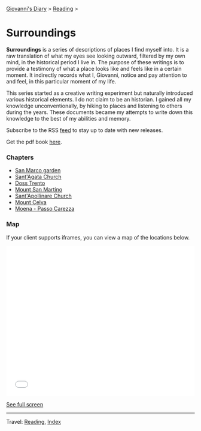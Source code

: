 #+startup: content indent

[[file:../../index.org][Giovanni's Diary]] > [[file:../reading.org][Reading]] >

* Surroundings

*Surroundings* is a series of descriptions of places I find myself
into.  It is a raw translation of what my eyes see looking outward,
filtered by my own mind, in the historical period I live in. The
purpose of these writings is to provide a testimony of what a place
looks like and feels like in a certain moment. It indirectly records
what I, Giovanni, notice and pay attention to and feel, in this
particular moment of my life.

This series started as a creative writing experiment but naturally
introduced various historical elements. I do not claim to be an
historian. I gained all my knowledge unconventionally, by hiking to
places and listening to others during the years. These documents
became my attempts to write down this knowledge to the best of my
abilities and memory.

Subscribe to the RSS [[file:../../feeds/feedSurroundings.rss][feed]] to stay up to date with new releases.

Get the pdf book [[file:Surroundings.pdf][here]].

#+INDEX: Giovanni's Diary!Reading!Surroundings

*** Chapters

- [[file:san-marco-garden.org][San Marco garden]]
- [[file:sant-agata-church.org][Sant'Agata Church]]
- [[file:doss-trento.org][Doss Trento]]
- [[file:mount-san-martino.org][Mount San Martino]]
- [[file:sant-apollinare-church.org][Sant'Apollinare Church]]
- [[file:mount-celva.org][Mount Celva]]
- [[file:moena-passo-carezza.org][Moena - Passo Carezza]]
  
*** Map

If your client supports iframes, you can view a map of the locations
below.

#+BEGIN_EXPORT html
  <iframe width="100%" height="400px" frameborder="0" allowfullscreen allow="geolocation" src="//umap.openstreetmap.fr/en/map/untitled-map_1203148?scaleControl=true&miniMap=false&scrollWheelZoom=true&zoomControl=true&editMode=disabled&moreControl=true&searchControl=null&tilelayersControl=null&embedControl=null&datalayersControl=true&onLoadPanel=none&captionBar=false&captionMenus=true#14/46.0689/11.1224"></iframe><p><a href="//umap.openstreetmap.fr/en/map/untitled-map_1203148?scaleControl=true&miniMap=false&scrollWheelZoom=true&zoomControl=true&editMode=disabled&moreControl=true&searchControl=null&tilelayersControl=null&embedControl=null&datalayersControl=true&onLoadPanel=none&captionBar=false&captionMenus=true#14/46.0689/11.1224">See full screen</a></p>
#+END_EXPORT

-----

Travel: [[file:../reading.org][Reading]], [[file:../../theindex.org][Index]]
